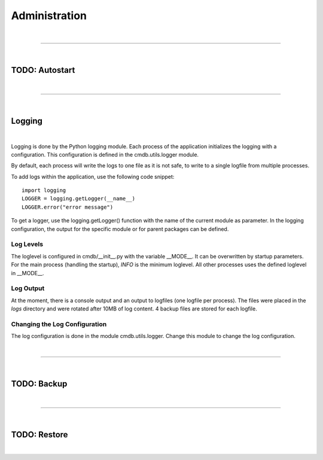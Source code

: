 **************
Administration
**************

| 

=======================================================================================================================

| 

TODO: Autostart
===============

| 

=======================================================================================================================

| 

Logging
=======

| 

Logging is done by the Python logging module. Each process of the application initializes the logging
with a configuration. This configuration is defined in the cmdb.utils.logger module.

By default, each process will write the logs to one file as it is not safe, to write to a single
logfile from multiple processes.

To add logs within the application, use the following code snippet::

    import logging
    LOGGER = logging.getLogger(__name__)
    LOGGER.error("error message")


To get a logger, use the logging.getLogger() function with the name of the current module as
parameter. In the logging configuration, the output for the specific module or for parent packages
can be defined.


Log Levels
----------
The loglevel is configured in cmdb/__init__.py with the variable __MODE__. It can be overwritten by
startup parameters. For the main process (handling the startup), *INFO* is the minimum loglevel. All
other processes uses the defined loglevel in __MODE__.


Log Output
----------
At the moment, there is a console output and an output to logfiles (one logfile per process). The
files were placed in the *logs* directory and were rotated after 10MB of log content. 4 backup files
are stored for each logfile.


Changing the Log Configuration
------------------------------
The log configuration is done in the module cmdb.utils.logger. Change this module to change the log
configuration.

| 

=======================================================================================================================

| 

TODO: Backup
============

| 

=======================================================================================================================

| 

TODO: Restore
=============

| 
